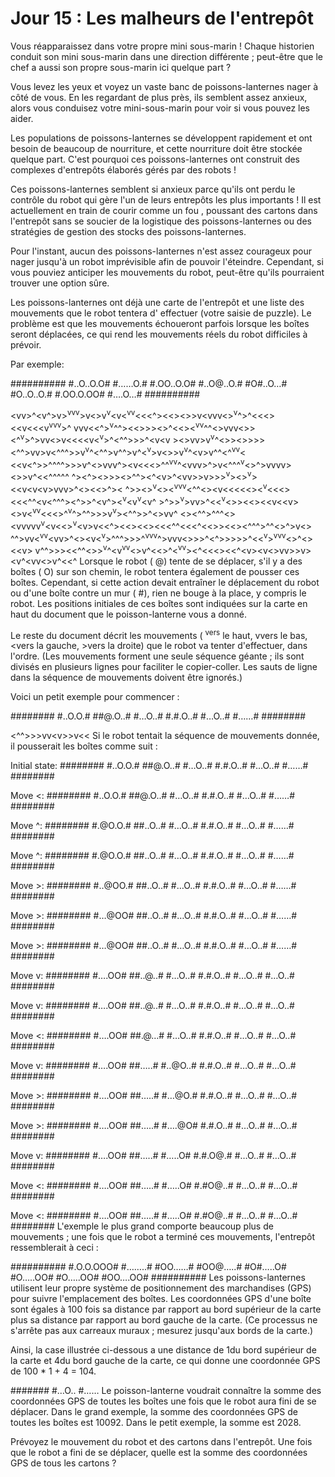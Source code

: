 * Jour 15 : Les malheurs de l'entrepôt 
Vous réapparaissez dans votre propre mini sous-marin ! Chaque historien conduit son mini sous-marin dans une direction différente ; peut-être que le chef a aussi son propre sous-marin ici quelque part ?

Vous levez les yeux et voyez un vaste banc de poissons-lanternes nager à côté de vous. En les regardant de plus près, ils semblent assez anxieux, alors vous conduisez votre mini-sous-marin pour voir si vous pouvez les aider.

Les populations de poissons-lanternes se développent rapidement et ont besoin de beaucoup de nourriture, et cette nourriture doit être stockée quelque part. C'est pourquoi ces poissons-lanternes ont construit des complexes d'entrepôts élaborés gérés par des robots !

Ces poissons-lanternes semblent si anxieux parce qu'ils ont perdu le contrôle du robot qui gère l'un de leurs entrepôts les plus importants ! Il est actuellement en train de courir comme un fou , poussant des cartons dans l'entrepôt sans se soucier de la logistique des poissons-lanternes ou des stratégies de gestion des stocks des poissons-lanternes.

Pour l'instant, aucun des poissons-lanternes n'est assez courageux pour nager jusqu'à un robot imprévisible afin de pouvoir l'éteindre. Cependant, si vous pouviez anticiper les mouvements du robot, peut-être qu'ils pourraient trouver une option sûre.

Les poissons-lanternes ont déjà une carte de l'entrepôt et une liste des mouvements que le robot tentera d' effectuer (votre saisie de puzzle). Le problème est que les mouvements échoueront parfois lorsque les boîtes seront déplacées, ce qui rend les mouvements réels du robot difficiles à prévoir.

Par exemple:

##########
#..O..O.O#
#......O.#
#.OO..O.O#
#..O@..O.#
#O#..O...#
#O..O..O.#
#.OO.O.OO#
#....O...#
##########

<vv>^<v^>v>^vv^v>v<>v^v<v<^vv<<<^><<><>>v<vvv<>^v^>^<<<><<v<<<v^vv^v>^
vvv<<^>^v^^><<>>><>^<<><^vv^^<>vvv<>><^^v>^>vv<>v<<<<v<^v>^<^^>>>^<v<v
><>vv>v^v^<>><>>>><^^>vv>v<^^^>>v^v^<^^>v^^>v^<^v>v<>>v^v^<v>v^^<^^vv<
<<v<^>>^^^^>>>v^<>vvv^><v<<<>^^^vv^<vvv>^>v<^^^^v<>^>vvvv><>>v^<<^^^^^
^><^><>>><>^^<<^^v>>><^<v>^<vv>>v>>>^v><>^v><<<<v>>v<v<v>vvv>^<><<>^><
^>><>^v<><^vvv<^^<><v<<<<<><^v<<<><<<^^<v<^^^><^>>^<v^><<<^>>^v<v^v<v^
>^>>^v>vv>^<<^v<>><<><<v<<v><>v<^vv<<<>^^v^>^^>>><<^v>>v^v><^^>>^<>vv^
<><^^>^^^<><vvvvv^v<v<<>^v<v>v<<^><<><<><<<^^<<<^<<>><<><^^^>^^<>^>v<>
^^>vv<^v^v<vv>^<><v<^v>^^^>>>^^vvv^>vvv<>>>^<^>>>>>^<<^v>^vvv<>^<><<v>
v^^>>><<^^<>>^v^<v^vv<>v^<<>^<^v^v><^<<<><<^<v><v<>vv>>v><v^<vv<>v^<<^
Lorsque le robot ( @) tente de se déplacer, s'il y a des boîtes ( O) sur son chemin, le robot tentera également de pousser ces boîtes. Cependant, si cette action devait entraîner le déplacement du robot ou d'une boîte contre un mur ( #), rien ne bouge à la place, y compris le robot. Les positions initiales de ces boîtes sont indiquées sur la carte en haut du document que le poisson-lanterne vous a donné.

Le reste du document décrit les mouvements ( ^vers le haut, vvers le bas, <vers la gauche, >vers la droite) que le robot va tenter d'effectuer, dans l'ordre. (Les mouvements forment une seule séquence géante ; ils sont divisés en plusieurs lignes pour faciliter le copier-coller. Les sauts de ligne dans la séquence de mouvements doivent être ignorés.)

Voici un petit exemple pour commencer :

########
#..O.O.#
##@.O..#
#...O..#
#.#.O..#
#...O..#
#......#
########

<^^>>>vv<v>>v<<
Si le robot tentait la séquence de mouvements donnée, il pousserait les boîtes comme suit :

Initial state:
########
#..O.O.#
##@.O..#
#...O..#
#.#.O..#
#...O..#
#......#
########

Move <:
########
#..O.O.#
##@.O..#
#...O..#
#.#.O..#
#...O..#
#......#
########

Move ^:
########
#.@O.O.#
##..O..#
#...O..#
#.#.O..#
#...O..#
#......#
########

Move ^:
########
#.@O.O.#
##..O..#
#...O..#
#.#.O..#
#...O..#
#......#
########

Move >:
########
#..@OO.#
##..O..#
#...O..#
#.#.O..#
#...O..#
#......#
########

Move >:
########
#...@OO#
##..O..#
#...O..#
#.#.O..#
#...O..#
#......#
########

Move >:
########
#...@OO#
##..O..#
#...O..#
#.#.O..#
#...O..#
#......#
########

Move v:
########
#....OO#
##..@..#
#...O..#
#.#.O..#
#...O..#
#...O..#
########

Move v:
########
#....OO#
##..@..#
#...O..#
#.#.O..#
#...O..#
#...O..#
########

Move <:
########
#....OO#
##.@...#
#...O..#
#.#.O..#
#...O..#
#...O..#
########

Move v:
########
#....OO#
##.....#
#..@O..#
#.#.O..#
#...O..#
#...O..#
########

Move >:
########
#....OO#
##.....#
#...@O.#
#.#.O..#
#...O..#
#...O..#
########

Move >:
########
#....OO#
##.....#
#....@O#
#.#.O..#
#...O..#
#...O..#
########

Move v:
########
#....OO#
##.....#
#.....O#
#.#.O@.#
#...O..#
#...O..#
########

Move <:
########
#....OO#
##.....#
#.....O#
#.#O@..#
#...O..#
#...O..#
########

Move <:
########
#....OO#
##.....#
#.....O#
#.#O@..#
#...O..#
#...O..#
########
L'exemple le plus grand comporte beaucoup plus de mouvements ; une fois que le robot a terminé ces mouvements, l'entrepôt ressemblerait à ceci :

##########
#.O.O.OOO#
#........#
#OO......#
#OO@.....#
#O#.....O#
#O.....OO#
#O.....OO#
#OO....OO#
##########
Les poissons-lanternes utilisent leur propre système de positionnement des marchandises (GPS) pour suivre l'emplacement des boîtes. Les coordonnées GPS d'une boîte sont égales à 100 fois sa distance par rapport au bord supérieur de la carte plus sa distance par rapport au bord gauche de la carte. (Ce processus ne s'arrête pas aux carreaux muraux ; mesurez jusqu'aux bords de la carte.)

Ainsi, la case illustrée ci-dessous a une distance de 1du bord supérieur de la carte et 4du bord gauche de la carte, ce qui donne une coordonnée GPS de 100 * 1 + 4 = 104.

#######
#...O..
#......
Le poisson-lanterne voudrait connaître la somme des coordonnées GPS de toutes les boîtes une fois que le robot aura fini de se déplacer. Dans le grand exemple, la somme des coordonnées GPS de toutes les boîtes est 10092. Dans le petit exemple, la somme est 2028.

Prévoyez le mouvement du robot et des cartons dans l'entrepôt. Une fois que le robot a fini de se déplacer, quelle est la somme des coordonnées GPS de tous les cartons ?
